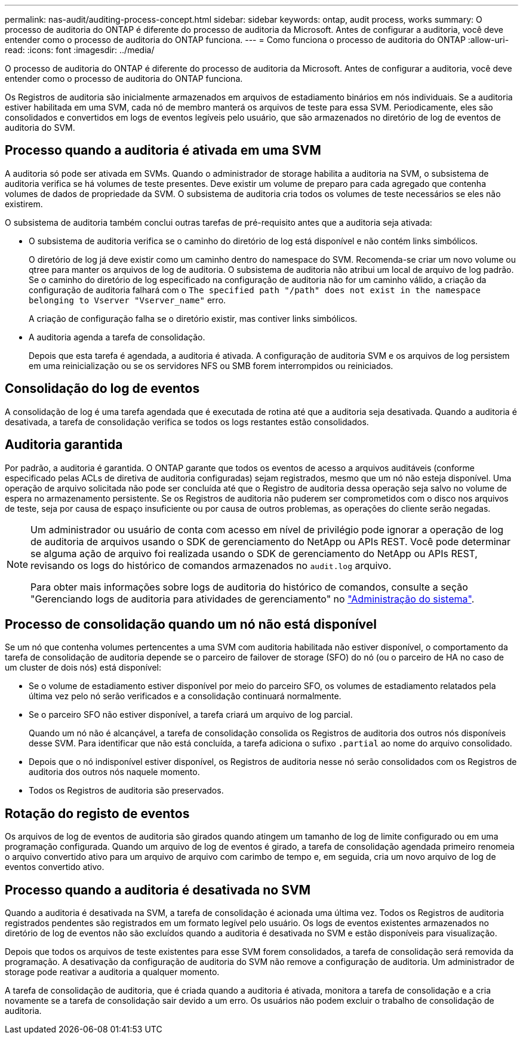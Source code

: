 ---
permalink: nas-audit/auditing-process-concept.html 
sidebar: sidebar 
keywords: ontap, audit process, works 
summary: O processo de auditoria do ONTAP é diferente do processo de auditoria da Microsoft. Antes de configurar a auditoria, você deve entender como o processo de auditoria do ONTAP funciona. 
---
= Como funciona o processo de auditoria do ONTAP
:allow-uri-read: 
:icons: font
:imagesdir: ../media/


[role="lead"]
O processo de auditoria do ONTAP é diferente do processo de auditoria da Microsoft. Antes de configurar a auditoria, você deve entender como o processo de auditoria do ONTAP funciona.

Os Registros de auditoria são inicialmente armazenados em arquivos de estadiamento binários em nós individuais. Se a auditoria estiver habilitada em uma SVM, cada nó de membro manterá os arquivos de teste para essa SVM. Periodicamente, eles são consolidados e convertidos em logs de eventos legíveis pelo usuário, que são armazenados no diretório de log de eventos de auditoria do SVM.



== Processo quando a auditoria é ativada em uma SVM

A auditoria só pode ser ativada em SVMs. Quando o administrador de storage habilita a auditoria na SVM, o subsistema de auditoria verifica se há volumes de teste presentes. Deve existir um volume de preparo para cada agregado que contenha volumes de dados de propriedade da SVM. O subsistema de auditoria cria todos os volumes de teste necessários se eles não existirem.

O subsistema de auditoria também conclui outras tarefas de pré-requisito antes que a auditoria seja ativada:

* O subsistema de auditoria verifica se o caminho do diretório de log está disponível e não contém links simbólicos.
+
O diretório de log já deve existir como um caminho dentro do namespace do SVM. Recomenda-se criar um novo volume ou qtree para manter os arquivos de log de auditoria. O subsistema de auditoria não atribui um local de arquivo de log padrão. Se o caminho do diretório de log especificado na configuração de auditoria não for um caminho válido, a criação da configuração de auditoria falhará com o `The specified path "/path" does not exist in the namespace belonging to Vserver "Vserver_name"` erro.

+
A criação de configuração falha se o diretório existir, mas contiver links simbólicos.

* A auditoria agenda a tarefa de consolidação.
+
Depois que esta tarefa é agendada, a auditoria é ativada. A configuração de auditoria SVM e os arquivos de log persistem em uma reinicialização ou se os servidores NFS ou SMB forem interrompidos ou reiniciados.





== Consolidação do log de eventos

A consolidação de log é uma tarefa agendada que é executada de rotina até que a auditoria seja desativada. Quando a auditoria é desativada, a tarefa de consolidação verifica se todos os logs restantes estão consolidados.



== Auditoria garantida

Por padrão, a auditoria é garantida. O ONTAP garante que todos os eventos de acesso a arquivos auditáveis (conforme especificado pelas ACLs de diretiva de auditoria configuradas) sejam registrados, mesmo que um nó não esteja disponível. Uma operação de arquivo solicitada não pode ser concluída até que o Registro de auditoria dessa operação seja salvo no volume de espera no armazenamento persistente. Se os Registros de auditoria não puderem ser comprometidos com o disco nos arquivos de teste, seja por causa de espaço insuficiente ou por causa de outros problemas, as operações do cliente serão negadas.

[NOTE]
====
Um administrador ou usuário de conta com acesso em nível de privilégio pode ignorar a operação de log de auditoria de arquivos usando o SDK de gerenciamento do NetApp ou APIs REST. Você pode determinar se alguma ação de arquivo foi realizada usando o SDK de gerenciamento do NetApp ou APIs REST, revisando os logs do histórico de comandos armazenados no `audit.log` arquivo.

Para obter mais informações sobre logs de auditoria do histórico de comandos, consulte a seção "Gerenciando logs de auditoria para atividades de gerenciamento" no link:../system-admin/index.html["Administração do sistema"].

====


== Processo de consolidação quando um nó não está disponível

Se um nó que contenha volumes pertencentes a uma SVM com auditoria habilitada não estiver disponível, o comportamento da tarefa de consolidação de auditoria depende se o parceiro de failover de storage (SFO) do nó (ou o parceiro de HA no caso de um cluster de dois nós) está disponível:

* Se o volume de estadiamento estiver disponível por meio do parceiro SFO, os volumes de estadiamento relatados pela última vez pelo nó serão verificados e a consolidação continuará normalmente.
* Se o parceiro SFO não estiver disponível, a tarefa criará um arquivo de log parcial.
+
Quando um nó não é alcançável, a tarefa de consolidação consolida os Registros de auditoria dos outros nós disponíveis desse SVM. Para identificar que não está concluída, a tarefa adiciona o sufixo `.partial` ao nome do arquivo consolidado.

* Depois que o nó indisponível estiver disponível, os Registros de auditoria nesse nó serão consolidados com os Registros de auditoria dos outros nós naquele momento.
* Todos os Registros de auditoria são preservados.




== Rotação do registo de eventos

Os arquivos de log de eventos de auditoria são girados quando atingem um tamanho de log de limite configurado ou em uma programação configurada. Quando um arquivo de log de eventos é girado, a tarefa de consolidação agendada primeiro renomeia o arquivo convertido ativo para um arquivo de arquivo com carimbo de tempo e, em seguida, cria um novo arquivo de log de eventos convertido ativo.



== Processo quando a auditoria é desativada no SVM

Quando a auditoria é desativada na SVM, a tarefa de consolidação é acionada uma última vez. Todos os Registros de auditoria registrados pendentes são registrados em um formato legível pelo usuário. Os logs de eventos existentes armazenados no diretório de log de eventos não são excluídos quando a auditoria é desativada no SVM e estão disponíveis para visualização.

Depois que todos os arquivos de teste existentes para esse SVM forem consolidados, a tarefa de consolidação será removida da programação. A desativação da configuração de auditoria do SVM não remove a configuração de auditoria. Um administrador de storage pode reativar a auditoria a qualquer momento.

A tarefa de consolidação de auditoria, que é criada quando a auditoria é ativada, monitora a tarefa de consolidação e a cria novamente se a tarefa de consolidação sair devido a um erro. Os usuários não podem excluir o trabalho de consolidação de auditoria.
